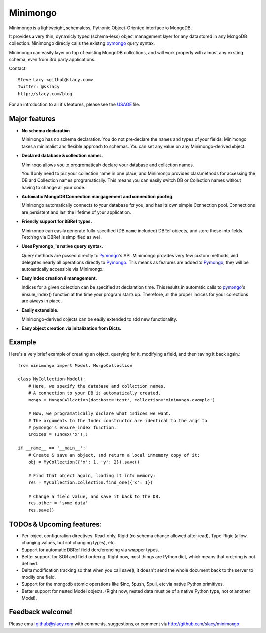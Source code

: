 Minimongo
===========

Minimongo is a lightweight, schemaless, Pythonic Object-Oriented interface
to MongoDB.

It provides a very thin, dynamicly typed (schema-less) object management
layer for any data stored in any MongoDB collection.  Minimongo directly
calls the existing pymongo_ query syntax.

Minimongo can easily layer on top of existing MongoDB collections, and will
work properly with almost any existing schema, even from 3rd party
applications.

Contact::

    Steve Lacy <github@slacy.com>
    Twitter: @sklacy
    http://slacy.com/blog

For an introduction to all it's features, please see the USAGE_ file.

Major features
--------------

* **No schema declaration**

  Minimongo has *no* schema declaration.  You do not pre-declare the names
  and types of your fields.  Minimongo takes a minimalist and flexible
  approach to schemas.  You can set any value on any Minimongo-derived
  object.

* **Declared database & collection names.**

  Miminogo allows you to progromaticaly declare your database and collection
  names.

  You'll only need to put your collection name in one place, and Minimongo
  provides classmethods for accessing the DB and Collection names
  programatically.  This means you can easily switch DB or Collection names
  without having to change all your code.

* **Automatic MongoDB Connection mangagement and connection pooling.**

  Minimongo automatically connects to your database for you, and has its own
  simple Connection pool.  Connections are persistent and last the lifetime
  of your application.

* **Friendly support for DBRef types.**

  Minimongo can easily generate fully-specified (DB name included) DBRef
  objects, and store these into fields.  Fetching via DBRef is simplified as
  well.

* **Uses Pymongo_'s native query syntax.**

  Query methods are passed directly to Pymongo_'s API.  Minimongo provides
  very few custom methods, and delegates nearly all operations directly to
  Pymongo_.  This means as features are added to Pymongo_, they will be
  automatically accessible via Minimongo.

* **Easy Index creation & management.**

  Indices for a given collection can be specified at declaration time.  This
  results in automatic calls to pymongo_'s ensure_index() function at the
  time your program starts up.  Therefore, all the proper indices for your
  collections are always in place.

* **Easily extensible.**

  Minimongo-derived objects can be easily extended to add new functionality.

* **Easy object creation via initalization from Dicts.**


Example
-------

Here's a very brief example of creating an object, querying for it,
modifying a field, and then saving it back again.::

  from minimongo import Model, MongoCollection

  class MyCollection(Model):
      # Here, we specify the database and collection names.
      # A connection to your DB is automatically created.
      mongo = MongoCollection(database='test', collection='minimongo.example')

      # Now, we programatically declare what indices we want.
      # The arguments to the Index constructor are identical to the args to
      # pymongo's ensure_index function.
      indices = (Index('x'),)

  if __name__ == '__main__':
      # Create & save an object, and return a local inmemory copy of it:
      obj = MyCollection({'x': 1, 'y': 2}).save()

      # Find that object again, loading it into memory:
      res = MyCollection.collection.find_one({'x': 1})

      # Change a field value, and save it back to the DB.
      res.other = 'some data'
      res.save()


TODOs & Upcoming features:
--------------------------

* Per-object configuration directives.  Read-only, Rigid (no schema change
  allowed after read), Type-Rigid (allow changing values, but not changing
  types), etc.

* Support for automatic DBRef field dereferencing via wrapper types.

* Better support for SON and field ordering.  Right now, most things are
  Python dict, which means that ordering is not defined.

* Delta modification tracking so that when you call save(), it doesn't send
  the whole document back to the server to modify one field.

* Support for the mongodb atomic operations like $inc, $push, $pull, etc via
  native Python primitives.

* Better support for nested Model objects. (Right now, nested data must be
  of a native Python type, not of another Model).

Feedback welcome!
-----------------

Please email github@slacy.com with comments, suggestions, or comment via
http://github.com/slacy/minimongo

.. _pymongo: http://api.mongodb.org/python/1.9%2B/index.html
.. _usage: http://github.com/slacy/minimongo/blob/master/USAGE.rst#readme
